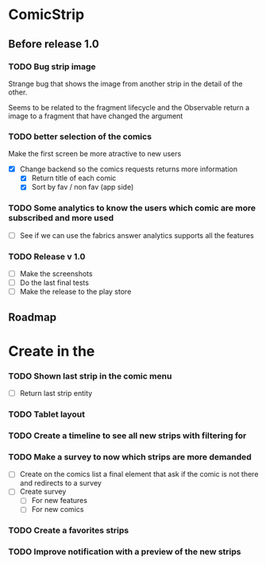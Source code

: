 * ComicStrip
** Before release 1.0
*** TODO Bug strip image

 Strange bug that shows the image from another strip in the detail of the other.

 Seems to be related to the fragment lifecycle and the Observable return a image to
 a fragment that have changed the argument

*** TODO better selection of the comics 

 Make the first screen be more atractive to new users

  - [X] Change backend so the comics requests returns more information
    - [X] Return title of each comic
    - [X] Sort by fav / non fav (app side)

*** TODO Some analytics to know the users which comic are more subscribed and more used
  - [ ] See if we can use the fabrics answer analytics supports all the features

*** TODO Release v 1.0
  - [ ] Make the screenshots
  - [ ] Do the last final tests
  - [ ] Make the release to the play store 

** Roadmap   
* Create in the 
*** TODO Shown last strip in the comic menu
    - [ ] Return last strip entity
*** TODO Tablet layout
*** TODO Create a timeline to see all new strips with filtering for 
*** TODO Make a survey to now which strips are more demanded
    - [ ] Create on the comics list a final element that ask if the comic is not there and redirects to a survey
    - [ ] Create survey
      - [ ] For new features
      - [ ] For new comics 
*** TODO Create a favorites strips
*** TODO Improve notification with a preview of the new strips
    
